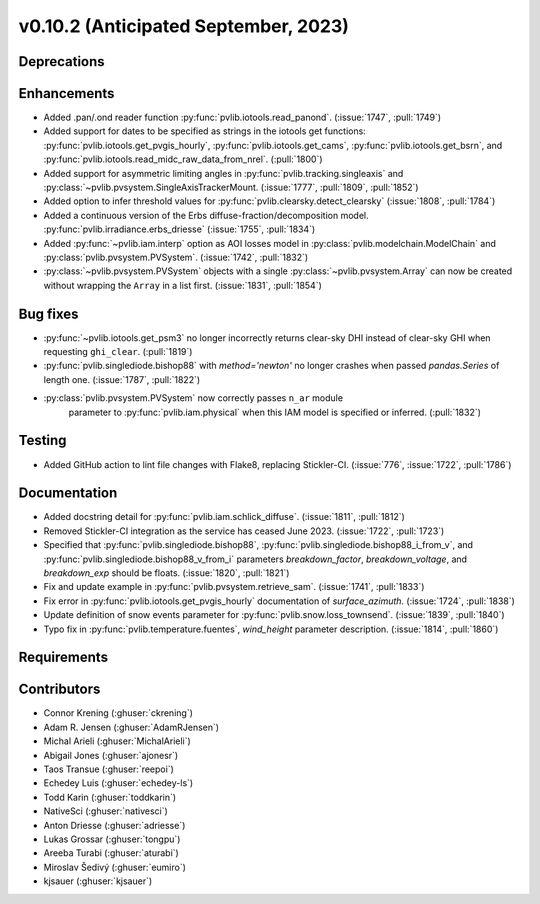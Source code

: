 .. _whatsnew_01020:


v0.10.2 (Anticipated September, 2023)
-------------------------------------


Deprecations
~~~~~~~~~~~~


Enhancements
~~~~~~~~~~~~
* Added .pan/.ond reader function :py:func:`pvlib.iotools.read_panond`. (:issue:`1747`, :pull:`1749`)
* Added support for dates to be specified as strings in the iotools get functions:
  :py:func:`pvlib.iotools.get_pvgis_hourly`, :py:func:`pvlib.iotools.get_cams`,
  :py:func:`pvlib.iotools.get_bsrn`, and :py:func:`pvlib.iotools.read_midc_raw_data_from_nrel`.
  (:pull:`1800`)
* Added support for asymmetric limiting angles in :py:func:`pvlib.tracking.singleaxis`
  and :py:class:`~pvlib.pvsystem.SingleAxisTrackerMount. (:issue:`1777`, :pull:`1809`, :pull:`1852`)
* Added option to infer threshold values for
  :py:func:`pvlib.clearsky.detect_clearsky` (:issue:`1808`, :pull:`1784`)
* Added a continuous version of the Erbs diffuse-fraction/decomposition model.
  :py:func:`pvlib.irradiance.erbs_driesse` (:issue:`1755`, :pull:`1834`)
* Added :py:func:`~pvlib.iam.interp` option as AOI losses model in
  :py:class:`pvlib.modelchain.ModelChain` and
  :py:class:`pvlib.pvsystem.PVSystem`. (:issue:`1742`, :pull:`1832`)
* :py:class:`~pvlib.pvsystem.PVSystem` objects with a single
  :py:class:`~pvlib.pvsystem.Array` can now be created without wrapping the
  ``Array`` in a list first. (:issue:`1831`, :pull:`1854`)

Bug fixes
~~~~~~~~~
* :py:func:`~pvlib.iotools.get_psm3` no longer incorrectly returns clear-sky
  DHI instead of clear-sky GHI when requesting ``ghi_clear``. (:pull:`1819`)
* :py:func:`pvlib.singlediode.bishop88` with `method='newton'` no longer
  crashes when passed `pandas.Series` of length one.
  (:issue:`1787`, :pull:`1822`)
* :py:class:`pvlib.pvsystem.PVSystem` now correctly passes ``n_ar`` module
   parameter to :py:func:`pvlib.iam.physical` when this IAM model is specified
   or inferred. (:pull:`1832`)

Testing
~~~~~~~
* Added GitHub action to lint file changes with Flake8, replacing Stickler-CI.
  (:issue:`776`, :issue:`1722`, :pull:`1786`)

Documentation
~~~~~~~~~~~~~
* Added docstring detail for :py:func:`pvlib.iam.schlick_diffuse`.
  (:issue:`1811`, :pull:`1812`)
* Removed Stickler-CI integration as the service has ceased June 2023.
  (:issue:`1722`, :pull:`1723`)
* Specified that :py:func:`pvlib.singlediode.bishop88`,
  :py:func:`pvlib.singlediode.bishop88_i_from_v`, and
  :py:func:`pvlib.singlediode.bishop88_v_from_i` parameters `breakdown_factor`,
  `breakdown_voltage`, and `breakdown_exp` should be floats.
  (:issue:`1820`, :pull:`1821`)
* Fix and update example in :py:func:`pvlib.pvsystem.retrieve_sam`.
  (:issue:`1741`, :pull:`1833`)
* Fix error in :py:func:`pvlib.iotools.get_pvgis_hourly` documentation of `surface_azimuth`.
  (:issue:`1724`, :pull:`1838`)
* Update definition of snow events parameter for :py:func:`pvlib.snow.loss_townsend`.
  (:issue:`1839`, :pull:`1840`)
* Typo fix in :py:func:`pvlib.temperature.fuentes`, `wind_height` parameter description.
  (:issue:`1814`, :pull:`1860`)
  
Requirements
~~~~~~~~~~~~


Contributors
~~~~~~~~~~~~
* Connor Krening (:ghuser:`ckrening`)
* Adam R. Jensen (:ghuser:`AdamRJensen`)
* Michal Arieli (:ghuser:`MichalArieli`)
* Abigail Jones (:ghuser:`ajonesr`)
* Taos Transue (:ghuser:`reepoi`)
* Echedey Luis (:ghuser:`echedey-ls`)
* Todd Karin (:ghuser:`toddkarin`)
* NativeSci (:ghuser:`nativesci`)
* Anton Driesse (:ghuser:`adriesse`)
* Lukas Grossar (:ghuser:`tongpu`)
* Areeba Turabi (:ghuser:`aturabi`)
* Miroslav Šedivý (:ghuser:`eumiro`)
* kjsauer (:ghuser:`kjsauer`)
